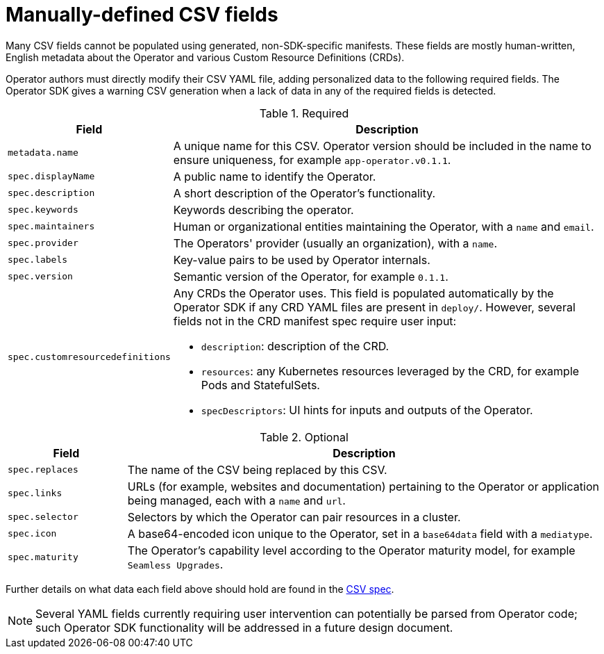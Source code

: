 // Module included in the following assemblies:
//
// * operators/operator_sdk/osdk-generating-csvs.adoc

[id="osdk-manually-defined-csv-fields_{context}"]
= Manually-defined CSV fields

Many CSV fields cannot be populated using generated, non-SDK-specific manifests.
These fields are mostly human-written, English metadata about the Operator and
various Custom Resource Definitions (CRDs).

Operator authors must directly modify their CSV YAML file, adding personalized
data to the following required fields. The Operator SDK gives a warning CSV
generation when a lack of data in any of the required fields is detected.

.Required
[cols="2a,8a",options="header"]
|===
|Field |Description

|`metadata.name`
|A unique name for this CSV. Operator version should be included in the name to
ensure uniqueness, for example `app-operator.v0.1.1`.

|`spec.displayName`
|A public name to identify the Operator.

|`spec.description`
|A short description of the Operator's functionality.

|`spec.keywords`
|Keywords describing the operator.

|`spec.maintainers`
|Human or organizational entities maintaining the Operator, with a `name` and
`email`.

|`spec.provider`
|The Operators' provider (usually an organization), with a `name`.

|`spec.labels`
|Key-value pairs to be used by Operator internals.

|`spec.version`
|Semantic version of the Operator, for example `0.1.1`.

|`spec.customresourcedefinitions`
|Any CRDs the Operator uses. This field is populated automatically by the
Operator SDK if any CRD YAML files are present in `deploy/`. However, several
fields not in the CRD manifest spec require user input:

- `description`: description of the CRD.
- `resources`: any Kubernetes resources leveraged by the CRD, for example Pods and StatefulSets.
- `specDescriptors`: UI hints for inputs and outputs of the Operator.
|===


.Optional
[cols="2a,8a",options="header"]
|===
|Field |Description

|`spec.replaces`
|The name of the CSV being replaced by this CSV.

|`spec.links`
|URLs (for example, websites and documentation) pertaining to the Operator or
application being managed, each with a `name` and `url`.

|`spec.selector`
|Selectors by which the Operator can pair resources in a cluster.

|`spec.icon`
|A base64-encoded icon unique to the Operator, set in a `base64data` field with
a `mediatype`.

|`spec.maturity`
|The Operator's capability level according to the Operator maturity model, for
example `Seamless Upgrades`.
|===

Further details on what data each field above should hold are found in the
link:https://github.com/operator-framework/operator-lifecycle-manager/blob/master/doc/design/building-your-csv.md[CSV spec].

[NOTE]
====
Several YAML fields currently requiring user intervention can potentially be
parsed from Operator code; such Operator SDK functionality will be addressed in
a future design document.
====
